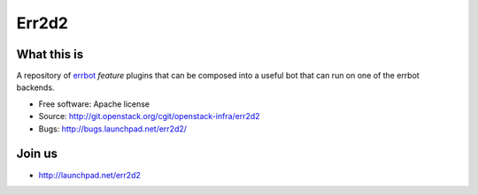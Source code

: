 ======
Err2d2
======

What this is
------------

A repository of `errbot`_ *feature* plugins that can be composed
into a useful bot that can run on one of the errbot backends.

* Free software: Apache license
* Source: http://git.openstack.org/cgit/openstack-infra/err2d2
* Bugs: http://bugs.launchpad.net/err2d2/

Join us
-------

- http://launchpad.net/err2d2

.. _errbot: http://errbot.io/
